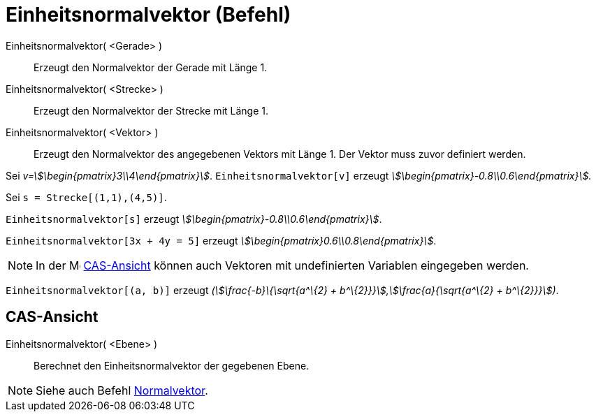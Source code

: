 = Einheitsnormalvektor (Befehl)
:page-en: commands/UnitPerpendicularVector
ifdef::env-github[:imagesdir: /de/modules/ROOT/assets/images]

Einheitsnormalvektor( <Gerade> )::
  Erzeugt den Normalvektor der Gerade mit Länge 1.
Einheitsnormalvektor( <Strecke> )::
  Erzeugt den Normalvektor der Strecke mit Länge 1.
Einheitsnormalvektor( <Vektor> )::
  Erzeugt den Normalvektor des angegebenen Vektors mit Länge 1. Der Vektor muss zuvor definiert werden.

[EXAMPLE]
====

Sei _v=stem:[\begin{pmatrix}3\\4\end{pmatrix}]_. `++Einheitsnormalvektor[v]++` erzeugt
_stem:[\begin{pmatrix}-0.8\\0.6\end{pmatrix}]._

====

[EXAMPLE]
====

Sei `++s = Strecke[(1,1),(4,5)]++`.

`++Einheitsnormalvektor[s]++` erzeugt _stem:[\begin{pmatrix}-0.8\\0.6\end{pmatrix}]_.

====

[EXAMPLE]
====

`++Einheitsnormalvektor[3x + 4y = 5]++` erzeugt _stem:[\begin{pmatrix}0.6\\0.8\end{pmatrix}]_.

====

[NOTE]
====

In der image:16px-Menu_view_cas.svg.png[Menu view cas.svg,width=16,height=16] xref:/CAS_Ansicht.adoc[CAS-Ansicht] können
auch Vektoren mit undefinierten Variablen eingegeben werden.

[EXAMPLE]
====

`++Einheitsnormalvektor[(a, b)]++` erzeugt _(stem:[\frac{-b}\{\sqrt{a^\{2} + b^\{2}}}],stem:[\frac{a}{\sqrt{a^\{2}
+ b^\{2}}}])_.

====

====

== CAS-Ansicht

Einheitsnormalvektor( <Ebene> )::
  Berechnet den Einheitsnormalvektor der gegebenen Ebene.

[NOTE]
====

Siehe auch Befehl xref:/commands/Normalvektor.adoc[Normalvektor].

====
